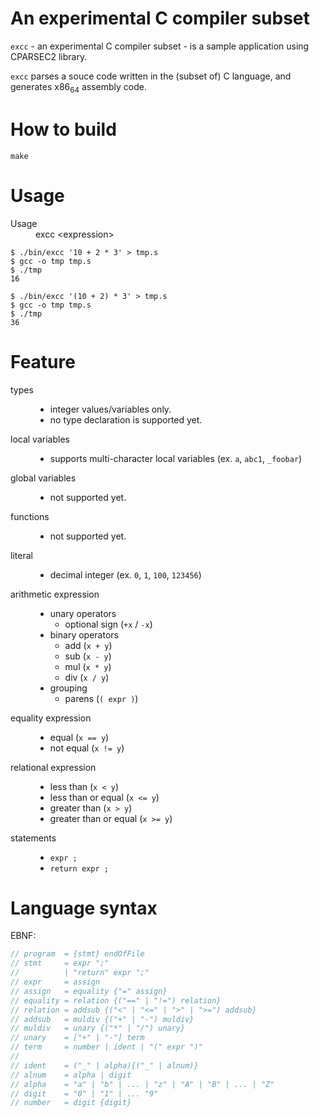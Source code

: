 # -*- coding: utf-8-unix -*-
#+STARTUP: showall indent

* An experimental C compiler subset

~excc~ - an experimental C compiler subset - is a sample application using
CPARSEC2 library.
 
~excc~ parses a souce code written in the (subset of) C language, and generates
x86_64 assembly code.

* How to build
#+begin_src shell
make
#+end_src

* Usage

- Usage :: excc <expression>

#+begin_src shell
$ ./bin/excc '10 + 2 * 3' > tmp.s
$ gcc -o tmp tmp.s
$ ./tmp
16

$ ./bin/excc '(10 + 2) * 3' > tmp.s
$ gcc -o tmp tmp.s
$ ./tmp
36
#+end_src

* Feature
- types ::
  - integer values/variables only.
  - no type declaration is supported yet.
- local variables ::
  - supports multi-character local variables (ex. ~a~, ~abc1~, ~_foobar~)
- global variables ::
  - not supported yet.
- functions ::
  - not supported yet.
- literal ::
  - decimal integer (ex. ~0~, ~1~, ~100~, ~123456~)
- arithmetic expression ::
  - unary operators
    - optional sign (~+x~ / ~-x~)
  - binary operators
    - add (~x + y~)
    - sub (~x - y~)
    - mul (~x * y~)
    - div (~x / y~)
  - grouping
    - parens (~( expr )~)
- equality expression ::
  - equal (~x == y~)
  - not equal (~x != y~)
- relational expression ::
  - less than (~x < y~)
  - less than or equal (~x <= y~)
  - greater than (~x > y~)
  - greater than or equal (~x >= y~)
- statements ::
  - ~expr ;~
  - ~return expr ;~

* Language syntax

EBNF:
#+begin_src c
// program  = {stmt} endOfFile
// stmt     = expr ";"
//          | "return" expr ";"
// expr     = assign
// assign   = equality {"=" assign}
// equality = relation {("==" | "!=") relation}
// relation = addsub {("<" | "<=" | ">" | ">=") addsub}
// addsub   = muldiv {("+" | "-") muldiv}
// muldiv   = unary {("*" | "/") unary}
// unary    = ["+" | "-"] term
// term     = number | ident | "(" expr ")"
// 
// ident    = ("_" | alpha){("_" | alnum)}
// alnum    = alpha | digit
// alpha    = "a" | "b" | ... | "z" | "A" | "B" | ... | "Z"
// digit    = "0" | "1" | ... "9"
// number   = digit {digit}
#+end_src
